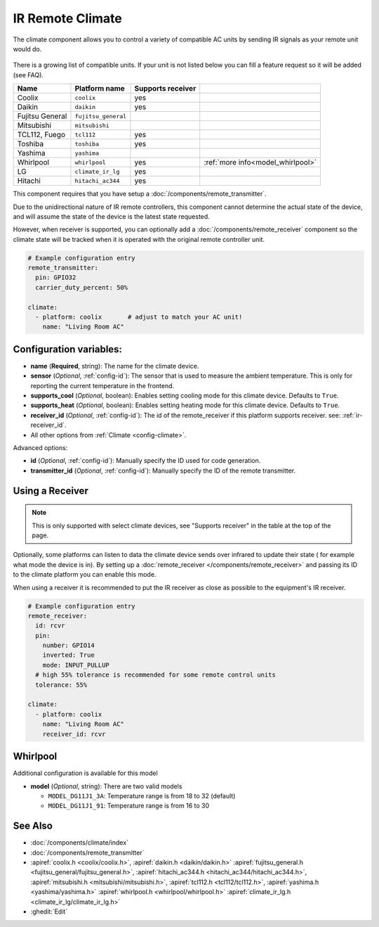 IR Remote Climate
=================

.. seo::
    :description: Controls a variety of compatible Climate via IR
    :image: air-conditioner-ir.png

The climate component allows you to control a variety of compatible AC units by sending IR signals
as your remote unit would do.

.. figure:: images/climate-ui.png
    :align: center
    :width: 60.0%

There is a growing list of compatible units. If your unit is not listed below you can fill a feature
request so it will be added (see FAQ).

+------------------------+---------------------+----------------------+------------------------------------+
| Name                   | Platform name       |  Supports receiver   |                                    |
|                        |                     |                      |                                    |
+========================+=====================+======================+====================================+
| Coolix                 | ``coolix``          | yes                  |                                    |
+------------------------+---------------------+----------------------+------------------------------------+
| Daikin                 | ``daikin``          | yes                  |                                    |
+------------------------+---------------------+----------------------+------------------------------------+
| Fujitsu General        | ``fujitsu_general`` |                      |                                    |
+------------------------+---------------------+----------------------+------------------------------------+
| Mitsubishi             | ``mitsubishi``      |                      |                                    |
+------------------------+---------------------+----------------------+------------------------------------+
| TCL112, Fuego          | ``tcl112``          | yes                  |                                    |
+------------------------+---------------------+----------------------+------------------------------------+
| Toshiba                | ``toshiba``         | yes                  |                                    |
+------------------------+---------------------+----------------------+------------------------------------+
| Yashima                | ``yashima``         |                      |                                    |
+------------------------+---------------------+----------------------+------------------------------------+
| Whirlpool              | ``whirlpool``       | yes                  | :ref:`more info<model_whirlpool>`  |
+------------------------+---------------------+----------------------+------------------------------------+
| LG                     | ``climate_ir_lg``   | yes                  |                                    |
+------------------------+---------------------+----------------------+------------------------------------+
| Hitachi                | ``hitachi_ac344``   | yes                  |                                    |
+------------------------+---------------------+----------------------+------------------------------------+

This component requires that you have setup a :doc:`/components/remote_transmitter`.

Due to the unidirectional nature of IR remote controllers, this component cannot determine the
actual state of the device, and will assume the state of the device is the latest state requested.

However, when receiver is supported, you can optionally add a :doc:`/components/remote_receiver`
component so the climate state will be tracked when it is operated with the original remote
controller unit.

.. code-block:: yaml

    # Example configuration entry
    remote_transmitter:
      pin: GPIO32
      carrier_duty_percent: 50%

    climate:
      - platform: coolix       # adjust to match your AC unit!
        name: "Living Room AC"

Configuration variables:
------------------------

- **name** (**Required**, string): The name for the climate device.
- **sensor** (*Optional*, :ref:`config-id`): The sensor that is used to measure the ambient
  temperature. This is only for reporting the current temperature in the frontend.
- **supports_cool** (*Optional*, boolean): Enables setting cooling mode for this climate device. Defaults to ``True``.
- **supports_heat** (*Optional*, boolean): Enables setting heating mode for this climate device. Defaults to ``True``.
- **receiver_id** (*Optional*, :ref:`config-id`): The id of the remote_receiver if this platform supports
  receiver. see: :ref:`ir-receiver_id`.
- All other options from :ref:`Climate <config-climate>`.

Advanced options:

- **id** (*Optional*, :ref:`config-id`): Manually specify the ID used for code generation.
- **transmitter_id** (*Optional*, :ref:`config-id`): Manually specify the ID of the remote transmitter.

.. _ir-receiver_id:

Using a Receiver
----------------

.. note::

    This is only supported with select climate devices, see "Supports receiver" in the table at the top of the page.

Optionally, some platforms can listen to data the climate device sends over infrared to update their state (
for example what mode the device is in). By setting up a :doc:`remote_receiver </components/remote_receiver>`
and passing its ID to the climate platform you can enable this mode.

When using a receiver it is recommended to put the IR receiver as close as possible to the equipment's
IR receiver.

.. code-block:: yaml

    # Example configuration entry
    remote_receiver:
      id: rcvr
      pin:
        number: GPIO14
        inverted: True
        mode: INPUT_PULLUP
      # high 55% tolerance is recommended for some remote control units
      tolerance: 55%

    climate:
      - platform: coolix
        name: "Living Room AC"
        receiver_id: rcvr

.. _model_whirlpool:

Whirlpool
---------

Additional configuration is available for this model

- **model** (*Optional*, string): There are two valid models

  * ``MODEL_DG11J1_3A``: Temperature range is from 18 to 32 (default)
  * ``MODEL_DG11J1_91``: Temperature range is from 16 to 30


See Also
--------

- :doc:`/components/climate/index`
- :doc:`/components/remote_transmitter`
- :apiref:`coolix.h <coolix/coolix.h>`,
  :apiref:`daikin.h <daikin/daikin.h>`
  :apiref:`fujitsu_general.h <fujitsu_general/fujitsu_general.h>`,
  :apiref:`hitachi_ac344.h <hitachi_ac344/hitachi_ac344.h>`,
  :apiref:`mitsubishi.h <mitsubishi/mitsubishi.h>`,
  :apiref:`tcl112.h <tcl112/tcl112.h>`,
  :apiref:`yashima.h <yashima/yashima.h>`
  :apiref:`whirlpool.h <whirlpool/whirlpool.h>`
  :apiref:`climate_ir_lg.h <climate_ir_lg/climate_ir_lg.h>`
- :ghedit:`Edit`
